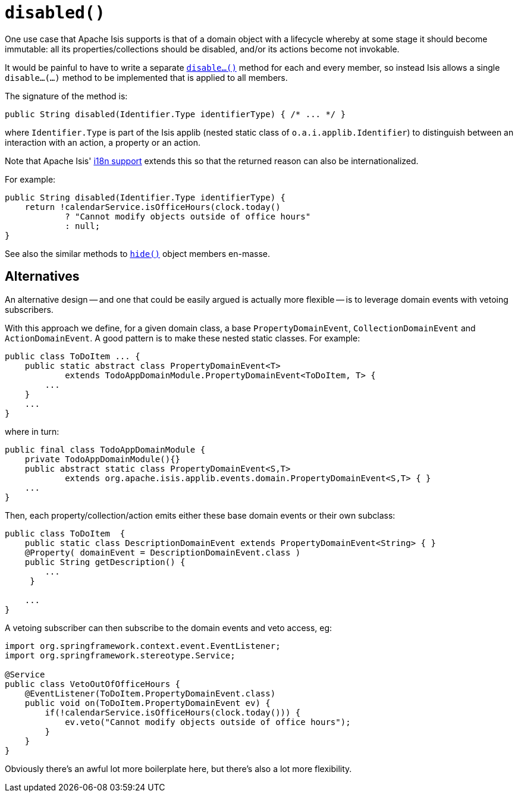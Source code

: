 [[reserved-disable]]
= `disabled()`

:Notice: Licensed to the Apache Software Foundation (ASF) under one or more contributor license agreements. See the NOTICE file distributed with this work for additional information regarding copyright ownership. The ASF licenses this file to you under the Apache License, Version 2.0 (the "License"); you may not use this file except in compliance with the License. You may obtain a copy of the License at. http://www.apache.org/licenses/LICENSE-2.0 . Unless required by applicable law or agreed to in writing, software distributed under the License is distributed on an "AS IS" BASIS, WITHOUT WARRANTIES OR  CONDITIONS OF ANY KIND, either express or implied. See the License for the specific language governing permissions and limitations under the License.


One use case that Apache Isis supports is that of a domain object with a lifecycle whereby at some stage it should become immutable: all its properties/collections should be disabled, and/or its actions become not invokable.

It would be painful to have to write a separate xref:refguide:applib-cm:methods.adoc#reserved-disable[`disable...()`] method for each and every member, so instead Isis allows a single `disable...(...)` method to be implemented that is applied to all members.

The signature of the method is:

[source,java]
----
public String disabled(Identifier.Type identifierType) { /* ... */ }
----

where `Identifier.Type` is part of the Isis applib (nested static class of `o.a.i.applib.Identifier`) to distinguish between an interaction with an action, a property or an action.

Note that Apache Isis' xref:userguide:btb:i18n.adoc[i18n support] extends this so that the returned reason can also be internationalized.

For example:

[source,java]
----
public String disabled(Identifier.Type identifierType) {
    return !calendarService.isOfficeHours(clock.today()
            ? "Cannot modify objects outside of office hours"
            : null;
}
----

See also the similar methods to xref:refguide:applib-cm:methods.adoc#hide[`hide()`] object members en-masse.


== Alternatives

An alternative design -- and one that could be easily argued is actually more flexible -- is to leverage domain events with vetoing subscribers.

With this approach we define, for a given domain class, a base `PropertyDomainEvent`, `CollectionDomainEvent` and `ActionDomainEvent`.
A good pattern is to make these nested static classes.
For example:

[source,java]
----
public class ToDoItem ... {
    public static abstract class PropertyDomainEvent<T>
            extends TodoAppDomainModule.PropertyDomainEvent<ToDoItem, T> {
        ...
    }
    ...
}
----

where in turn:

[source,java]
----
public final class TodoAppDomainModule {
    private TodoAppDomainModule(){}
    public abstract static class PropertyDomainEvent<S,T>
            extends org.apache.isis.applib.events.domain.PropertyDomainEvent<S,T> { }
    ...
}
----

Then, each property/collection/action emits either these base domain events or their own subclass:

[source,java]
----
public class ToDoItem  {
    public static class DescriptionDomainEvent extends PropertyDomainEvent<String> { }
    @Property( domainEvent = DescriptionDomainEvent.class )
    public String getDescription() {
        ...
     }

    ...
}
----

A vetoing subscriber can then subscribe to the domain events and veto access, eg:

[source,java]
----
import org.springframework.context.event.EventListener;
import org.springframework.stereotype.Service;

@Service
public class VetoOutOfOfficeHours {
    @EventListener(ToDoItem.PropertyDomainEvent.class)
    public void on(ToDoItem.PropertyDomainEvent ev) {
        if(!calendarService.isOfficeHours(clock.today())) {
            ev.veto("Cannot modify objects outside of office hours");
        }
    }
}
----

Obviously there's an awful lot more boilerplate here, but there's also a lot more flexibility.

